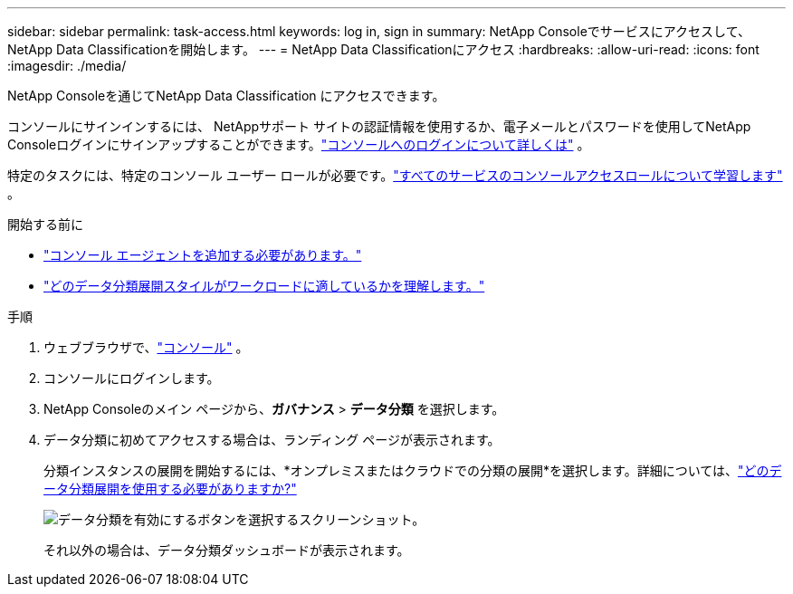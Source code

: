 ---
sidebar: sidebar 
permalink: task-access.html 
keywords: log in, sign in 
summary: NetApp Consoleでサービスにアクセスして、 NetApp Data Classificationを開始します。 
---
= NetApp Data Classificationにアクセス
:hardbreaks:
:allow-uri-read: 
:icons: font
:imagesdir: ./media/


[role="lead"]
NetApp Consoleを通じてNetApp Data Classification にアクセスできます。

コンソールにサインインするには、 NetAppサポート サイトの認証情報を使用するか、電子メールとパスワードを使用してNetApp Consoleログインにサインアップすることができます。link:https://docs.netapp.com/us-en/cloud-manager-setup-admin/task-logging-in.html["コンソールへのログインについて詳しくは"^] 。

特定のタスクには、特定のコンソール ユーザー ロールが必要です。link:https://docs.netapp.com/us-en/console-setup-admin/reference-iam-predefined-roles.html["すべてのサービスのコンソールアクセスロールについて学習します"^] 。

.開始する前に
* link:https://docs.netapp.com/us-en/console-setup-admin/concept-connectors.html["コンソール エージェントを追加する必要があります。"^]
* link:task-deploy-cloud-compliance.html["どのデータ分類展開スタイルがワークロードに適しているかを理解します。"]


.手順
. ウェブブラウザで、link:https://console.netapp.com/["コンソール"^] 。
. コンソールにログインします。
. NetApp Consoleのメイン ページから、*ガバナンス* > *データ分類* を選択します。
. データ分類に初めてアクセスする場合は、ランディング ページが表示されます。
+
分類インスタンスの展開を開始するには、*オンプレミスまたはクラウドでの分類の展開*を選択します。詳細については、link:task-deploy-cloud-compliance.html["どのデータ分類展開を使用する必要がありますか?"]

+
image:screenshot-deploy-classification.png["データ分類を有効にするボタンを選択するスクリーンショット。"]

+
それ以外の場合は、データ分類ダッシュボードが表示されます。


